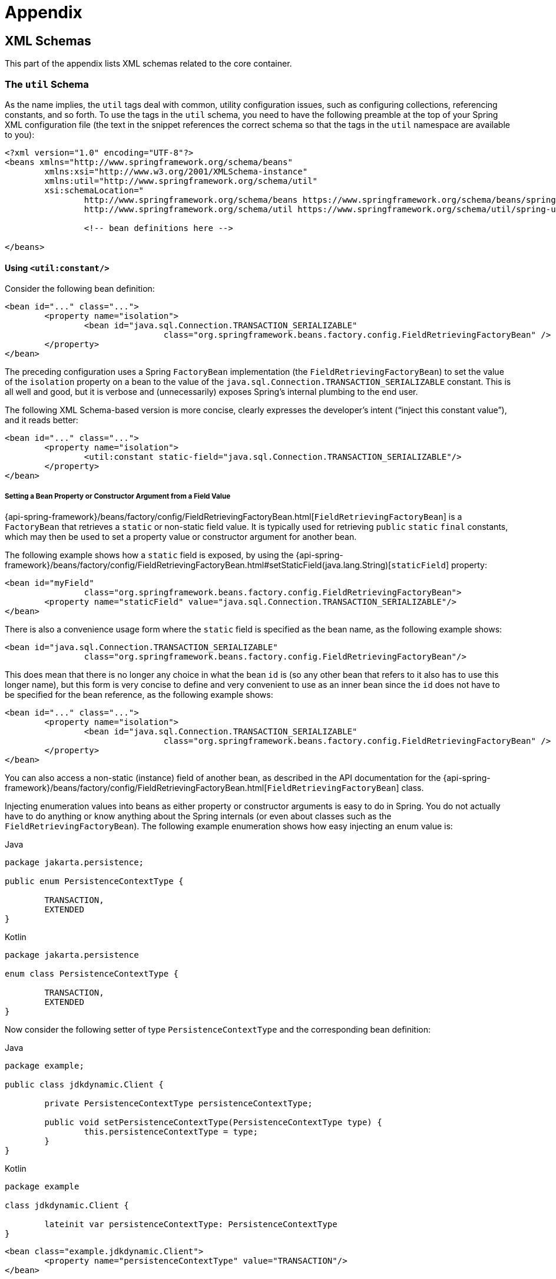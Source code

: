 = Appendix




[[xsd-schemas]]
== XML Schemas

This part of the appendix lists XML schemas related to the core container.



[[xsd-schemas-util]]
=== The `util` Schema

As the name implies, the `util` tags deal with common, utility configuration
issues, such as configuring collections, referencing constants, and so forth.
To use the tags in the `util` schema, you need to have the following preamble at the top
of your Spring XML configuration file (the text in the snippet references the
correct schema so that the tags in the `util` namespace are available to you):

[source,xml,indent=0,subs="verbatim,quotes"]
----
	<?xml version="1.0" encoding="UTF-8"?>
	<beans xmlns="http://www.springframework.org/schema/beans"
		xmlns:xsi="http://www.w3.org/2001/XMLSchema-instance"
		xmlns:util="http://www.springframework.org/schema/util"
		xsi:schemaLocation="
			http://www.springframework.org/schema/beans https://www.springframework.org/schema/beans/spring-beans.xsd
			http://www.springframework.org/schema/util https://www.springframework.org/schema/util/spring-util.xsd">

			<!-- bean definitions here -->

	</beans>
----


[[xsd-schemas-util-constant]]
==== Using `<util:constant/>`

Consider the following bean definition:

[source,xml,indent=0,subs="verbatim,quotes"]
----
	<bean id="..." class="...">
		<property name="isolation">
			<bean id="java.sql.Connection.TRANSACTION_SERIALIZABLE"
					class="org.springframework.beans.factory.config.FieldRetrievingFactoryBean" />
		</property>
	</bean>
----

The preceding configuration uses a Spring `FactoryBean` implementation (the
`FieldRetrievingFactoryBean`) to set the value of the `isolation` property on a bean
to the value of the `java.sql.Connection.TRANSACTION_SERIALIZABLE` constant. This is
all well and good, but it is verbose and (unnecessarily) exposes Spring's internal
plumbing to the end user.

The following XML Schema-based version is more concise, clearly expresses the
developer's intent ("`inject this constant value`"), and it reads better:

[source,xml,indent=0,subs="verbatim,quotes"]
----
	<bean id="..." class="...">
		<property name="isolation">
			<util:constant static-field="java.sql.Connection.TRANSACTION_SERIALIZABLE"/>
		</property>
	</bean>
----

[[xsd-schemas-util-frfb]]
===== Setting a Bean Property or Constructor Argument from a Field Value

{api-spring-framework}/beans/factory/config/FieldRetrievingFactoryBean.html[`FieldRetrievingFactoryBean`]
is a `FactoryBean` that retrieves a `static` or non-static field value. It is typically
used for retrieving `public` `static` `final` constants, which may then be used to set a
property value or constructor argument for another bean.

The following example shows how a `static` field is exposed, by using the
{api-spring-framework}/beans/factory/config/FieldRetrievingFactoryBean.html#setStaticField(java.lang.String)[`staticField`]
property:

[source,xml,indent=0,subs="verbatim,quotes"]
----
	<bean id="myField"
			class="org.springframework.beans.factory.config.FieldRetrievingFactoryBean">
		<property name="staticField" value="java.sql.Connection.TRANSACTION_SERIALIZABLE"/>
	</bean>
----

There is also a convenience usage form where the `static` field is specified as the bean
name, as the following example shows:

[source,xml,indent=0,subs="verbatim,quotes"]
----
	<bean id="java.sql.Connection.TRANSACTION_SERIALIZABLE"
			class="org.springframework.beans.factory.config.FieldRetrievingFactoryBean"/>
----

This does mean that there is no longer any choice in what the bean `id` is (so any other
bean that refers to it also has to use this longer name), but this form is very
concise to define and very convenient to use as an inner bean since the `id` does not have
to be specified for the bean reference, as the following example shows:

[source,xml,indent=0,subs="verbatim,quotes"]
----
	<bean id="..." class="...">
		<property name="isolation">
			<bean id="java.sql.Connection.TRANSACTION_SERIALIZABLE"
					class="org.springframework.beans.factory.config.FieldRetrievingFactoryBean" />
		</property>
	</bean>
----

You can also access a non-static (instance) field of another bean, as
described in the API documentation for the
{api-spring-framework}/beans/factory/config/FieldRetrievingFactoryBean.html[`FieldRetrievingFactoryBean`]
class.

Injecting enumeration values into beans as either property or constructor arguments is
easy to do in Spring. You do not actually have to do anything or know anything about
the Spring internals (or even about classes such as the `FieldRetrievingFactoryBean`).
The following example enumeration shows how easy injecting an enum value is:

[source,java,indent=0,subs="verbatim,quotes",role="primary"]
.Java
----
	package jakarta.persistence;

	public enum PersistenceContextType {

		TRANSACTION,
		EXTENDED
	}
----
[source,kotlin,indent=0,subs="verbatim,quotes",role="secondary"]
.Kotlin
----
	package jakarta.persistence

	enum class PersistenceContextType {

		TRANSACTION,
		EXTENDED
	}
----

Now consider the following setter of type `PersistenceContextType` and the corresponding bean definition:

[source,java,indent=0,subs="verbatim,quotes",role="primary"]
.Java
----
	package example;

	public class jdkdynamic.Client {

		private PersistenceContextType persistenceContextType;

		public void setPersistenceContextType(PersistenceContextType type) {
			this.persistenceContextType = type;
		}
	}
----
[source,kotlin,indent=0,subs="verbatim,quotes",role="secondary"]
.Kotlin
----
	package example

	class jdkdynamic.Client {

		lateinit var persistenceContextType: PersistenceContextType
	}
----

[source,xml,indent=0,subs="verbatim,quotes"]
----
	<bean class="example.jdkdynamic.Client">
		<property name="persistenceContextType" value="TRANSACTION"/>
	</bean>
----


[[xsd-schemas-util-property-path]]
==== Using `<util:property-path/>`

Consider the following example:

[source,xml,indent=0,subs="verbatim,quotes"]
----
	<!-- target bean to be referenced by name -->
	<bean id="testBean" class="org.springframework.beans.TestBean" scope="prototype">
		<property name="age" value="10"/>
		<property name="spouse">
			<bean class="org.springframework.beans.TestBean">
				<property name="age" value="11"/>
			</bean>
		</property>
	</bean>

	<!-- results in 10, which is the value of property 'age' of bean 'testBean' -->
	<bean id="testBean.age" class="org.springframework.beans.factory.config.PropertyPathFactoryBean"/>
----

The preceding configuration uses a Spring `FactoryBean` implementation (the
`PropertyPathFactoryBean`) to create a bean (of type `int`) called `testBean.age` that
has a value equal to the `age` property of the `testBean` bean.

Now consider the following example, which adds a `<util:property-path/>` element:

[source,xml,indent=0,subs="verbatim,quotes"]
----
	<!-- target bean to be referenced by name -->
	<bean id="testBean" class="org.springframework.beans.TestBean" scope="prototype">
		<property name="age" value="10"/>
		<property name="spouse">
			<bean class="org.springframework.beans.TestBean">
				<property name="age" value="11"/>
			</bean>
		</property>
	</bean>

	<!-- results in 10, which is the value of property 'age' of bean 'testBean' -->
	<util:property-path id="name" path="testBean.age"/>
----

The value of the `path` attribute of the `<property-path/>` element follows the form of
`beanName.beanProperty`. In this case, it picks up the `age` property of the bean named
`testBean`. The value of that `age` property is `10`.

[[xsd-schemas-util-property-path-dependency]]
===== Using `<util:property-path/>` to Set a Bean Property or Constructor Argument

`PropertyPathFactoryBean` is a `FactoryBean` that evaluates a property path on a given
target object. The target object can be specified directly or by a bean name. You can then use this
value in another bean definition as a property value or constructor
argument.

The following example shows a path being used against another bean, by name:

[source,xml,indent=0,subs="verbatim,quotes"]
----
	<!-- target bean to be referenced by name -->
	<bean id="person" class="org.springframework.beans.TestBean" scope="prototype">
		<property name="age" value="10"/>
		<property name="spouse">
			<bean class="org.springframework.beans.TestBean">
				<property name="age" value="11"/>
			</bean>
		</property>
	</bean>

	<!-- results in 11, which is the value of property 'spouse.age' of bean 'person' -->
	<bean id="theAge"
			class="org.springframework.beans.factory.config.PropertyPathFactoryBean">
		<property name="targetBeanName" value="person"/>
		<property name="propertyPath" value="spouse.age"/>
	</bean>
----

In the following example, a path is evaluated against an inner bean:

[source,xml,indent=0,subs="verbatim,quotes"]
----
	<!-- results in 12, which is the value of property 'age' of the inner bean -->
	<bean id="theAge"
			class="org.springframework.beans.factory.config.PropertyPathFactoryBean">
		<property name="targetObject">
			<bean class="org.springframework.beans.TestBean">
				<property name="age" value="12"/>
			</bean>
		</property>
		<property name="propertyPath" value="age"/>
	</bean>
----

There is also a shortcut form, where the bean name is the property path.
The following example shows the shortcut form:

[source,xml,indent=0,subs="verbatim,quotes"]
----
	<!-- results in 10, which is the value of property 'age' of bean 'person' -->
	<bean id="person.age"
			class="org.springframework.beans.factory.config.PropertyPathFactoryBean"/>
----

This form does mean that there is no choice in the name of the bean. Any reference to it
also has to use the same `id`, which is the path. If used as an inner
bean, there is no need to refer to it at all, as the following example shows:

[source,xml,indent=0,subs="verbatim,quotes"]
----
	<bean id="..." class="...">
		<property name="age">
			<bean id="person.age"
					class="org.springframework.beans.factory.config.PropertyPathFactoryBean"/>
		</property>
	</bean>
----

You can specifically set the result type in the actual definition. This is not necessary
for most use cases, but it can sometimes be useful. See the javadoc for more info on
this feature.


[[xsd-schemas-util-properties]]
==== Using `<util:properties/>`

Consider the following example:

[source,xml,indent=0,subs="verbatim,quotes"]
----
	<!-- creates a java.util.Properties instance with values loaded from the supplied location -->
	<bean id="jdbcConfiguration" class="org.springframework.beans.factory.config.PropertiesFactoryBean">
		<property name="location" value="classpath:com/foo/jdbc-production.properties"/>
	</bean>
----

The preceding configuration uses a Spring `FactoryBean` implementation (the
`PropertiesFactoryBean`) to instantiate a `java.util.Properties` instance with values
loaded from the supplied <<core.adoc#resources, `Resource`>> location).

The following example uses a `util:properties` element to make a more concise representation:

[source,xml,indent=0,subs="verbatim,quotes"]
----
	<!-- creates a java.util.Properties instance with values loaded from the supplied location -->
	<util:properties id="jdbcConfiguration" location="classpath:com/foo/jdbc-production.properties"/>
----


[[xsd-schemas-util-list]]
==== Using `<util:list/>`

Consider the following example:

[source,xml,indent=0,subs="verbatim,quotes"]
----
	<!-- creates a java.util.List instance with values loaded from the supplied 'sourceList' -->
	<bean id="emails" class="org.springframework.beans.factory.config.ListFactoryBean">
		<property name="sourceList">
			<list>
				<value>pechorin@hero.org</value>
				<value>raskolnikov@slums.org</value>
				<value>stavrogin@gov.org</value>
				<value>porfiry@gov.org</value>
			</list>
		</property>
	</bean>
----

The preceding configuration uses a Spring `FactoryBean` implementation (the
`ListFactoryBean`) to create a `java.util.List` instance and initialize it with values taken
from the supplied `sourceList`.

The following example uses a `<util:list/>` element to make a more concise representation:

[source,xml,indent=0,subs="verbatim,quotes"]
----
	<!-- creates a java.util.List instance with the supplied values -->
	<util:list id="emails">
		<value>pechorin@hero.org</value>
		<value>raskolnikov@slums.org</value>
		<value>stavrogin@gov.org</value>
		<value>porfiry@gov.org</value>
	</util:list>
----

You can also explicitly control the exact type of `List` that is instantiated and
populated by using the `list-class` attribute on the `<util:list/>` element. For
example, if we really need a `java.util.LinkedList` to be instantiated, we could use the
following configuration:

[source,xml,indent=0,subs="verbatim,quotes"]
----
	<util:list id="emails" list-class="java.util.LinkedList">
		<value>jackshaftoe@vagabond.org</value>
		<value>eliza@thinkingmanscrumpet.org</value>
		<value>vanhoek@pirate.org</value>
		<value>d'Arcachon@nemesis.org</value>
	</util:list>
----

If no `list-class` attribute is supplied, the container chooses a `List` implementation.


[[xsd-schemas-util-map]]
==== Using `<util:map/>`

Consider the following example:

[source,xml,indent=0,subs="verbatim,quotes"]
----
	<!-- creates a java.util.Map instance with values loaded from the supplied 'sourceMap' -->
	<bean id="emails" class="org.springframework.beans.factory.config.MapFactoryBean">
		<property name="sourceMap">
			<map>
				<entry key="pechorin" value="pechorin@hero.org"/>
				<entry key="raskolnikov" value="raskolnikov@slums.org"/>
				<entry key="stavrogin" value="stavrogin@gov.org"/>
				<entry key="porfiry" value="porfiry@gov.org"/>
			</map>
		</property>
	</bean>
----

The preceding configuration uses a Spring `FactoryBean` implementation (the
`MapFactoryBean`) to create a `java.util.Map` instance initialized with key-value pairs
taken from the supplied `'sourceMap'`.

The following example uses a `<util:map/>` element to make a more concise representation:

[source,xml,indent=0,subs="verbatim,quotes"]
----
	<!-- creates a java.util.Map instance with the supplied key-value pairs -->
	<util:map id="emails">
		<entry key="pechorin" value="pechorin@hero.org"/>
		<entry key="raskolnikov" value="raskolnikov@slums.org"/>
		<entry key="stavrogin" value="stavrogin@gov.org"/>
		<entry key="porfiry" value="porfiry@gov.org"/>
	</util:map>
----

You can also explicitly control the exact type of `Map` that is instantiated and
populated by using the `'map-class'` attribute on the `<util:map/>` element. For
example, if we really need a `java.util.TreeMap` to be instantiated, we could use the
following configuration:

[source,xml,indent=0,subs="verbatim,quotes"]
----
	<util:map id="emails" map-class="java.util.TreeMap">
		<entry key="pechorin" value="pechorin@hero.org"/>
		<entry key="raskolnikov" value="raskolnikov@slums.org"/>
		<entry key="stavrogin" value="stavrogin@gov.org"/>
		<entry key="porfiry" value="porfiry@gov.org"/>
	</util:map>
----

If no `'map-class'` attribute is supplied, the container chooses a `Map` implementation.


[[xsd-schemas-util-set]]
==== Using `<util:set/>`

Consider the following example:

[source,xml,indent=0,subs="verbatim,quotes"]
----
	<!-- creates a java.util.Set instance with values loaded from the supplied 'sourceSet' -->
	<bean id="emails" class="org.springframework.beans.factory.config.SetFactoryBean">
		<property name="sourceSet">
			<set>
				<value>pechorin@hero.org</value>
				<value>raskolnikov@slums.org</value>
				<value>stavrogin@gov.org</value>
				<value>porfiry@gov.org</value>
			</set>
		</property>
	</bean>
----

The preceding configuration uses a Spring `FactoryBean` implementation (the
`SetFactoryBean`) to create a `java.util.Set` instance initialized with values taken
from the supplied `sourceSet`.

The following example uses a `<util:set/>` element to make a more concise representation:

[source,xml,indent=0,subs="verbatim,quotes"]
----
	<!-- creates a java.util.Set instance with the supplied values -->
	<util:set id="emails">
		<value>pechorin@hero.org</value>
		<value>raskolnikov@slums.org</value>
		<value>stavrogin@gov.org</value>
		<value>porfiry@gov.org</value>
	</util:set>
----

You can also explicitly control the exact type of `Set` that is instantiated and
populated by using the `set-class` attribute on the `<util:set/>` element. For
example, if we really need a `java.util.TreeSet` to be instantiated, we could use the
following configuration:

[source,xml,indent=0,subs="verbatim,quotes"]
----
	<util:set id="emails" set-class="java.util.TreeSet">
		<value>pechorin@hero.org</value>
		<value>raskolnikov@slums.org</value>
		<value>stavrogin@gov.org</value>
		<value>porfiry@gov.org</value>
	</util:set>
----

If no `set-class` attribute is supplied, the container chooses a `Set` implementation.



[[xsd-schemas-aop]]
=== The `aop` Schema

The `aop` tags deal with configuring all things AOP in Spring, including Spring's
own proxy-based AOP framework and Spring's integration with the AspectJ AOP framework.
These tags are comprehensively covered in the chapter entitled <<core.adoc#aop,
Aspect Oriented Programming with Spring>>.

In the interest of completeness, to use the tags in the `aop` schema, you need to have
the following preamble at the top of your Spring XML configuration file (the text in the
snippet references the correct schema so that the tags in the `aop` namespace
are available to you):

[source,xml,indent=0,subs="verbatim,quotes"]
----
	<?xml version="1.0" encoding="UTF-8"?>
	<beans xmlns="http://www.springframework.org/schema/beans"
		xmlns:xsi="http://www.w3.org/2001/XMLSchema-instance"
		xmlns:aop="http://www.springframework.org/schema/aop"
		xsi:schemaLocation="
			http://www.springframework.org/schema/beans https://www.springframework.org/schema/beans/spring-beans.xsd
			http://www.springframework.org/schema/aop https://www.springframework.org/schema/aop/spring-aop.xsd">

		<!-- bean definitions here -->

	</beans>
----



[[xsd-schemas-context]]
=== The `context` Schema

The `context` tags deal with `ApplicationContext` configuration that relates to plumbing
-- that is, not usually beans that are important to an end-user but rather beans that do
a lot of the "`grunt`" work in Spring, such as `BeanfactoryPostProcessors`. The following
snippet references the correct schema so that the elements in the `context` namespace are
available to you:

[source,xml,indent=0,subs="verbatim,quotes"]
----
	<?xml version="1.0" encoding="UTF-8"?>
	<beans xmlns="http://www.springframework.org/schema/beans"
		xmlns:xsi="http://www.w3.org/2001/XMLSchema-instance"
		xmlns:context="http://www.springframework.org/schema/context"
		xsi:schemaLocation="
			http://www.springframework.org/schema/beans https://www.springframework.org/schema/beans/spring-beans.xsd
			http://www.springframework.org/schema/context https://www.springframework.org/schema/context/spring-context.xsd">

		<!-- bean definitions here -->

	</beans>
----


[[xsd-schemas-context-pphc]]
==== Using `<property-placeholder/>`

This element activates the replacement of `${...}` placeholders, which are resolved against a
specified properties file (as a <<core.adoc#resources, Spring resource location>>). This element
is a convenience mechanism that sets up a <<core.adoc#beans-factory-placeholderconfigurer,
`PropertySourcesPlaceholderConfigurer`>> for you. If you need more control over the specific
`PropertySourcesPlaceholderConfigurer` setup, you can explicitly define it as a bean yourself.


[[xsd-schemas-context-ac]]
==== Using `<annotation-config/>`

This element activates the Spring infrastructure to detect annotations in bean classes:

* Spring's <<core.adoc#beans-factory-metadata, `@Configuration`>> model
* <<core.adoc#beans-annotation-config, `@Autowired`/`@Inject`>>, `@Value`, and `@Lookup`
* JSR-250's `@Resource`, `@PostConstruct`, and `@PreDestroy` (if available)
* JAX-WS's `@WebServiceRef` and EJB 3's `@EJB` (if available)
* JPA's `@PersistenceContext` and `@PersistenceUnit` (if available)
* Spring's <<core.adoc#context-functionality-events-annotation, `@EventListener`>>

Alternatively, you can choose to explicitly activate the individual `BeanPostProcessors`
for those annotations.

NOTE: This element does not activate processing of Spring's
<<data-access.adoc#transaction-declarative-annotations, `@Transactional`>> annotation;
you can use the <<data-access.adoc#tx-decl-explained, `<tx:annotation-driven/>`>>
element for that purpose. Similarly, Spring's
<<integration.adoc#cache-annotations, caching annotations>> need to be explicitly
<<integration.adoc#cache-annotation-enable, enabled>> as well.


[[xsd-schemas-context-component-scan]]
==== Using `<component-scan/>`

This element is detailed in the section on <<core.adoc#beans-annotation-config,
annotation-based container configuration>>.


[[xsd-schemas-context-ltw]]
==== Using `<load-time-weaver/>`

This element is detailed in the section on <<core.adoc#aop-aj-ltw,
load-time weaving with AspectJ in the Spring Framework>>.


[[xsd-schemas-context-sc]]
==== Using `<spring-configured/>`

This element is detailed in the section on <<core.adoc#aop-atconfigurable,
using AspectJ to dependency inject domain objects with Spring>>.


[[xsd-schemas-context-mbe]]
==== Using `<mbean-export/>`

This element is detailed in the section on <<integration.adoc#jmx-context-mbeanexport,
configuring annotation-based MBean export>>.



[[xsd-schemas-beans]]
=== The Beans Schema

Last but not least, we have the elements in the `beans` schema. These elements
have been in Spring since the very dawn of the framework. Examples of the various elements
in the `beans` schema are not shown here because they are quite comprehensively covered
in <<core.adoc#beans-factory-properties-detailed, dependencies and configuration in detail>>
(and, indeed, in that entire <<core.adoc#beans, chapter>>).

Note that you can add zero or more key-value pairs to `<bean/>` XML definitions.
What, if anything, is done with this extra metadata is totally up to your own custom
logic (and so is typically only of use if you write your own custom elements as described
in the appendix entitled <<xml-custom>>).

The following example shows the `<meta/>` element in the context of a surrounding `<bean/>`
(note that, without any logic to interpret it, the metadata is effectively useless
as it stands).

[source,xml,indent=0,subs="verbatim,quotes"]
----
	<?xml version="1.0" encoding="UTF-8"?>
	<beans xmlns="http://www.springframework.org/schema/beans"
		xmlns:xsi="http://www.w3.org/2001/XMLSchema-instance"
		xsi:schemaLocation="
			http://www.springframework.org/schema/beans https://www.springframework.org/schema/beans/spring-beans.xsd">

		<bean id="foo" class="x.y.Foo">
			<meta key="cacheName" value="foo"/> <1>
			<property name="name" value="Rick"/>
		</bean>

	</beans>
----
<1> This is the example `meta` element

In the case of the preceding example, you could assume that there is some logic that consumes
the bean definition and sets up some caching infrastructure that uses the supplied metadata.




[[xml-custom]]
== XML Schema Authoring

[[xsd-custom-introduction]]
Since version 2.0, Spring has featured a mechanism for adding schema-based extensions to the
basic Spring XML format for defining and configuring beans. This section covers
how to write your own custom XML bean definition parsers and
integrate such parsers into the Spring IoC container.

To facilitate authoring configuration files that use a schema-aware XML editor,
Spring's extensible XML configuration mechanism is based on XML Schema. If you are not
familiar with Spring's current XML configuration extensions that come with the standard
Spring distribution, you should first read the previous section on <<xsd-schemas>>.


To create new XML configuration extensions:

. <<xsd-custom-schema, Author>> an XML schema to describe your custom element(s).
. <<xsd-custom-namespacehandler, Code>> a custom `NamespaceHandler` implementation.
. <<xsd-custom-parser, Code>> one or more `BeanDefinitionParser` implementations
  (this is where the real work is done).
. <<xsd-custom-registration, Register>> your new artifacts with Spring.

For a unified example, we create an
XML extension (a custom XML element) that lets us configure objects of the type
`SimpleDateFormat` (from the `java.text` package). When we are done,
we will be able to define bean definitions of type `SimpleDateFormat` as follows:

[source,xml,indent=0,subs="verbatim,quotes"]
----
	<myns:dateformat id="dateFormat"
		pattern="yyyy-MM-dd HH:mm"
		lenient="true"/>
----

(We include much more detailed
examples follow later in this appendix. The intent of this first simple example is to walk you
through the basic steps of making a custom extension.)



[[xsd-custom-schema]]
=== Authoring the Schema

Creating an XML configuration extension for use with Spring's IoC container starts with
authoring an XML Schema to describe the extension. For our example, we use the following schema
to configure `SimpleDateFormat` objects:

[source,xml,indent=0,subs="verbatim,quotes"]
----
	<!-- myns.xsd (inside package org/springframework/samples/xml) -->

	<?xml version="1.0" encoding="UTF-8"?>
	<xsd:schema xmlns="http://www.mycompany.example/schema/myns"
			xmlns:xsd="http://www.w3.org/2001/XMLSchema"
			xmlns:beans="http://www.springframework.org/schema/beans"
			targetNamespace="http://www.mycompany.example/schema/myns"
			elementFormDefault="qualified"
			attributeFormDefault="unqualified">

		<xsd:import namespace="http://www.springframework.org/schema/beans"/>

		<xsd:element name="dateformat">
			<xsd:complexType>
				<xsd:complexContent>
					<xsd:extension base="beans:identifiedType"> <1>
						<xsd:attribute name="lenient" type="xsd:boolean"/>
						<xsd:attribute name="pattern" type="xsd:string" use="required"/>
					</xsd:extension>
				</xsd:complexContent>
			</xsd:complexType>
		</xsd:element>
	</xsd:schema>
----
<1> The indicated line contains an extension base for all identifiable tags
(meaning they have an `id` attribute that we can use as the bean identifier in the
container). We can use this attribute because we imported the Spring-provided
`beans` namespace.


The preceding schema lets us configure `SimpleDateFormat` objects directly in an
XML application context file by using the `<myns:dateformat/>` element, as the following
example shows:

[source,xml,indent=0,subs="verbatim,quotes"]
----
	<myns:dateformat id="dateFormat"
		pattern="yyyy-MM-dd HH:mm"
		lenient="true"/>
----

Note that, after we have created the infrastructure classes, the preceding snippet of XML is
essentially the same as the following XML snippet:

[source,xml,indent=0,subs="verbatim,quotes"]
----
	<bean id="dateFormat" class="java.text.SimpleDateFormat">
		<constructor-arg value="yyyy-MM-dd HH:mm"/>
		<property name="lenient" value="true"/>
	</bean>
----

The second of the two preceding snippets
creates a bean in the container (identified by the name `dateFormat` of type
`SimpleDateFormat`) with a couple of properties set.

NOTE: The schema-based approach to creating configuration format allows for tight integration
with an IDE that has a schema-aware XML editor. By using a properly authored schema, you
can use autocompletion to let a user choose between several configuration options
defined in the enumeration.



[[xsd-custom-namespacehandler]]
=== Coding a `NamespaceHandler`

In addition to the schema, we need a `NamespaceHandler` to parse all elements of
this specific namespace that Spring encounters while parsing configuration files. For this example, the
`NamespaceHandler` should take care of the parsing of the `myns:dateformat`
element.

The `NamespaceHandler` interface features three methods:

* `init()`: Allows for initialization of the `NamespaceHandler` and is called by
  Spring before the handler is used.
* `BeanDefinition parse(Element, ParserContext)`: Called when Spring encounters a
  top-level element (not nested inside a bean definition or a different namespace).
  This method can itself register bean definitions, return a bean definition, or both.
* `BeanDefinitionHolder decorate(Node, BeanDefinitionHolder, ParserContext)`: Called
  when Spring encounters an attribute or nested element of a different namespace.
  The decoration of one or more bean definitions is used (for example) with the
  <<core.adoc#beans-factory-scopes, scopes that Spring supports>>.
  We start by highlighting a simple example, without using decoration, after which
  we show decoration in a somewhat more advanced example.

Although you can code your own `NamespaceHandler` for the entire
namespace (and hence provide code that parses each and every element in the namespace),
it is often the case that each top-level XML element in a Spring XML configuration file
results in a single bean definition (as in our case, where a single `<myns:dateformat/>`
element results in a single `SimpleDateFormat` bean definition). Spring features a
number of convenience classes that support this scenario. In the following example, we
use the `NamespaceHandlerSupport` class:

[source,java,indent=0,subs="verbatim,quotes",role="primary"]
.Java
----
	package org.springframework.samples.xml;

	import org.springframework.beans.factory.xml.NamespaceHandlerSupport;

	public class MyNamespaceHandler extends NamespaceHandlerSupport {

		public void init() {
			registerBeanDefinitionParser("dateformat", new SimpleDateFormatBeanDefinitionParser());
		}
	}
----
[source,kotlin,indent=0,subs="verbatim,quotes",role="secondary"]
.Kotlin
----
	package org.springframework.samples.xml

	import org.springframework.beans.factory.xml.NamespaceHandlerSupport

	class MyNamespaceHandler : NamespaceHandlerSupport {

		override fun init() {
			registerBeanDefinitionParser("dateformat", SimpleDateFormatBeanDefinitionParser())
		}
	}
----

You may notice that there is not actually a whole lot of parsing logic
in this class. Indeed, the `NamespaceHandlerSupport` class has a built-in notion of
delegation. It supports the registration of any number of `BeanDefinitionParser`
instances, to which it delegates to when it needs to parse an element in its
namespace. This clean separation of concerns lets a `NamespaceHandler` handle the
orchestration of the parsing of all of the custom elements in its namespace while
delegating to `BeanDefinitionParsers` to do the grunt work of the XML parsing. This
means that each `BeanDefinitionParser` contains only the logic for parsing a single
custom element, as we can see in the next step.



[[xsd-custom-parser]]
=== Using `BeanDefinitionParser`

A `BeanDefinitionParser` is used if the `NamespaceHandler` encounters an XML
element of the type that has been mapped to the specific bean definition parser
(`dateformat` in this case). In other words, the `BeanDefinitionParser` is
responsible for parsing one distinct top-level XML element defined in the schema. In
the parser, we' have access to the XML element (and thus to its subelements, too) so that
we can parse our custom XML content, as you can see in the following example:

[source,java,indent=0,subs="verbatim,quotes",role="primary"]
.Java
----
	package org.springframework.samples.xml;

	import org.springframework.beans.factory.support.BeanDefinitionBuilder;
	import org.springframework.beans.factory.xml.AbstractSingleBeanDefinitionParser;
	import org.springframework.util.StringUtils;
	import org.w3c.dom.Element;

	import java.text.SimpleDateFormat;

	public class SimpleDateFormatBeanDefinitionParser extends AbstractSingleBeanDefinitionParser { // <1>

		protected Class getBeanClass(Element element) {
			return SimpleDateFormat.class; // <2>
		}

		protected void doParse(Element element, BeanDefinitionBuilder bean) {
			// this will never be null since the schema explicitly requires that a value be supplied
			String pattern = element.getAttribute("pattern");
			bean.addConstructorArgValue(pattern);

			// this however is an optional property
			String lenient = element.getAttribute("lenient");
			if (StringUtils.hasText(lenient)) {
				bean.addPropertyValue("lenient", Boolean.valueOf(lenient));
			}
		}

	}
----
<1> We use the Spring-provided `AbstractSingleBeanDefinitionParser` to handle a lot of
the basic grunt work of creating a single `BeanDefinition`.
<2> We supply the `AbstractSingleBeanDefinitionParser` superclass with the type that our
single `BeanDefinition` represents.

[source,kotlin,indent=0,subs="verbatim,quotes",role="secondary"]
.Kotlin
----
	package org.springframework.samples.xml

	import org.springframework.beans.factory.support.BeanDefinitionBuilder
	import org.springframework.beans.factory.xml.AbstractSingleBeanDefinitionParser
	import org.springframework.util.StringUtils
	import org.w3c.dom.Element

	import java.text.SimpleDateFormat

	class SimpleDateFormatBeanDefinitionParser : AbstractSingleBeanDefinitionParser() { // <1>

		override fun getBeanClass(element: Element): Class<*>? { // <2>
			return SimpleDateFormat::class.java
		}

		override fun doParse(element: Element, bean: BeanDefinitionBuilder) {
			// this will never be null since the schema explicitly requires that a value be supplied
			val pattern = element.getAttribute("pattern")
			bean.addConstructorArgValue(pattern)

			// this however is an optional property
			val lenient = element.getAttribute("lenient")
			if (StringUtils.hasText(lenient)) {
				bean.addPropertyValue("lenient", java.lang.Boolean.valueOf(lenient))
			}
		}
	}
----
<1> We use the Spring-provided `AbstractSingleBeanDefinitionParser` to handle a lot of
the basic grunt work of creating a single `BeanDefinition`.
<2> We supply the `AbstractSingleBeanDefinitionParser` superclass with the type that our
single `BeanDefinition` represents.


In this simple case, this is all that we need to do. The creation of our single
`BeanDefinition` is handled by the `AbstractSingleBeanDefinitionParser` superclass, as
is the extraction and setting of the bean definition's unique identifier.



[[xsd-custom-registration]]
=== Registering the Handler and the Schema

The coding is finished. All that remains to be done is to make the Spring XML
parsing infrastructure aware of our custom element. We do so by registering our custom
`namespaceHandler` and custom XSD file in two special-purpose properties files. These
properties files are both placed in a `META-INF` directory in your application and
can, for example, be distributed alongside your binary classes in a JAR file. The Spring
XML parsing infrastructure automatically picks up your new extension by consuming
these special properties files, the formats of which are detailed in the next two sections.


[[xsd-custom-registration-spring-handlers]]
==== Writing `META-INF/spring.handlers`

The properties file called `spring.handlers` contains a mapping of XML Schema URIs to
namespace handler classes. For our example, we need to write the following:

[literal,subs="verbatim,quotes"]
----
http\://www.mycompany.example/schema/myns=org.springframework.samples.xml.MyNamespaceHandler
----

(The `:` character is a valid delimiter in the Java properties format, so
`:` character in the URI needs to be escaped with a backslash.)

The first part (the key) of the key-value pair is the URI associated with your custom
namespace extension and needs to exactly match exactly the value of the `targetNamespace`
attribute, as specified in your custom XSD schema.


[[xsd-custom-registration-spring-schemas]]
==== Writing 'META-INF/spring.schemas'

The properties file called `spring.schemas` contains a mapping of XML Schema locations
(referred to, along with the schema declaration, in XML files that use the schema as part
of the `xsi:schemaLocation` attribute) to classpath resources. This file is needed
to prevent Spring from absolutely having to use a default `EntityResolver` that requires
Internet access to retrieve the schema file. If you specify the mapping in this
properties file, Spring searches for the schema (in this case,
`myns.xsd` in the `org.springframework.samples.xml` package) on the classpath.
The following snippet shows the line we need to add for our custom schema:

[literal,subs="verbatim,quotes"]
----
http\://www.mycompany.example/schema/myns/myns.xsd=org/springframework/samples/xml/myns.xsd
----

(Remember that the `:` character must be escaped.)

You are encouraged to deploy your XSD file (or files) right alongside
the `NamespaceHandler` and `BeanDefinitionParser` classes on the classpath.



[[xsd-custom-using]]
=== Using a Custom Extension in Your Spring XML Configuration

Using a custom extension that you yourself have implemented is no different from using
one of the "`custom`" extensions that Spring provides. The following
example uses the custom `<dateformat/>` element developed in the previous steps
in a Spring XML configuration file:

[source,xml,indent=0,subs="verbatim,quotes"]
----
	<?xml version="1.0" encoding="UTF-8"?>
	<beans xmlns="http://www.springframework.org/schema/beans"
		xmlns:xsi="http://www.w3.org/2001/XMLSchema-instance"
		xmlns:myns="http://www.mycompany.example/schema/myns"
		xsi:schemaLocation="
			http://www.springframework.org/schema/beans https://www.springframework.org/schema/beans/spring-beans.xsd
			http://www.mycompany.example/schema/myns http://www.mycompany.com/schema/myns/myns.xsd">

		<!-- as a top-level bean -->
		<myns:dateformat id="defaultDateFormat" pattern="yyyy-MM-dd HH:mm" lenient="true"/> <1>

		<bean id="jobDetailTemplate" abstract="true">
			<property name="dateFormat">
				<!-- as an inner bean -->
				<myns:dateformat pattern="HH:mm MM-dd-yyyy"/>
			</property>
		</bean>

	</beans>
----
<1> Our custom bean.



[[xsd-custom-meat]]
=== More Detailed Examples

This section presents some more detailed examples of custom XML extensions.


[[xsd-custom-custom-nested]]
==== Nesting Custom Elements within Custom Elements

The example presented in this section shows how you to write the various artifacts required
to satisfy a target of the following configuration:

[source,xml,indent=0,subs="verbatim,quotes"]
----
	<?xml version="1.0" encoding="UTF-8"?>
	<beans xmlns="http://www.springframework.org/schema/beans"
		xmlns:xsi="http://www.w3.org/2001/XMLSchema-instance"
		xmlns:foo="http://www.foo.example/schema/component"
		xsi:schemaLocation="
			http://www.springframework.org/schema/beans https://www.springframework.org/schema/beans/spring-beans.xsd
			http://www.foo.example/schema/component http://www.foo.example/schema/component/component.xsd">

		<foo:component id="bionic-family" name="Bionic-1">
			<foo:component name="Mother-1">
				<foo:component name="Karate-1"/>
				<foo:component name="Sport-1"/>
			</foo:component>
			<foo:component name="Rock-1"/>
		</foo:component>

	</beans>
----

The preceding configuration nests custom extensions within each other. The class
that is actually configured by the `<foo:component/>` element is the `Component`
class (shown in the next example). Notice how the `Component` class does not expose a
setter method for the `components` property. This makes it hard (or rather impossible)
to configure a bean definition for the `Component` class by using setter injection.
The following listing shows the `Component` class:

[source,java,indent=0,subs="verbatim,quotes",role="primary"]
.Java
----
	package com.foo;

	import java.util.ArrayList;
	import java.util.List;

	public class Component {

		private String name;
		private List<Component> components = new ArrayList<Component> ();

		// mmm, there is no setter method for the 'components'
		public void addComponent(Component component) {
			this.components.add(component);
		}

		public List<Component> getComponents() {
			return components;
		}

		public String getName() {
			return name;
		}

		public void setName(String name) {
			this.name = name;
		}
	}
----
[source,kotlin,indent=0,subs="verbatim,quotes",role="secondary"]
.Kotlin
----
	package com.foo

	import java.util.ArrayList

	class Component {

		var name: String? = null
		private val components = ArrayList<Component>()

		// mmm, there is no setter method for the 'components'
		fun addComponent(component: Component) {
			this.components.add(component)
		}

		fun getComponents(): List<Component> {
			return components
		}
	}
----

The typical solution to this issue is to create a custom `FactoryBean` that exposes a
setter property for the `components` property. The following listing shows such a custom
`FactoryBean`:

[source,java,indent=0,subs="verbatim,quotes",role="primary"]
.Java
----
	package com.foo;

	import org.springframework.beans.factory.FactoryBean;

	import java.util.List;

	public class ComponentFactoryBean implements FactoryBean<Component> {

		private Component parent;
		private List<Component> children;

		public void setParent(Component parent) {
			this.parent = parent;
		}

		public void setChildren(List<Component> children) {
			this.children = children;
		}

		public Component getObject() throws Exception {
			if (this.children != null && this.children.size() > 0) {
				for (Component child : children) {
					this.parent.addComponent(child);
				}
			}
			return this.parent;
		}

		public Class<Component> getObjectType() {
			return Component.class;
		}

		public boolean isSingleton() {
			return true;
		}
	}
----
[source,kotlin,indent=0,subs="verbatim,quotes",role="secondary"]
.Kotlin
----
	package com.foo

	import org.springframework.beans.factory.FactoryBean
	import org.springframework.stereotype.Component

	class ComponentFactoryBean : FactoryBean<Component> {

		private var parent: Component? = null
		private var children: List<Component>? = null

		fun setParent(parent: Component) {
			this.parent = parent
		}

		fun setChildren(children: List<Component>) {
			this.children = children
		}
		
		override fun getObject(): Component? {
			if (this.children != null && this.children!!.isNotEmpty()) {
				for (child in children!!) {
					this.parent!!.addComponent(child)
				}
			}
			return this.parent
		}

		override fun getObjectType(): Class<Component>? {
			return Component::class.java
		}

		override fun isSingleton(): Boolean {
			return true
		}
	}
----

This works nicely, but it exposes a lot of Spring plumbing to the end user. What we are
going to do is write a custom extension that hides away all of this Spring plumbing.
If we stick to <<xsd-custom-introduction, the steps described previously>>, we start off
by creating the XSD schema to define the structure of our custom tag, as the following
listing shows:

[source,xml,indent=0,subs="verbatim,quotes"]
----
	<?xml version="1.0" encoding="UTF-8" standalone="no"?>

	<xsd:schema xmlns="http://www.foo.example/schema/component"
			xmlns:xsd="http://www.w3.org/2001/XMLSchema"
			targetNamespace="http://www.foo.example/schema/component"
			elementFormDefault="qualified"
			attributeFormDefault="unqualified">

		<xsd:element name="component">
			<xsd:complexType>
				<xsd:choice minOccurs="0" maxOccurs="unbounded">
					<xsd:element ref="component"/>
				</xsd:choice>
				<xsd:attribute name="id" type="xsd:ID"/>
				<xsd:attribute name="name" use="required" type="xsd:string"/>
			</xsd:complexType>
		</xsd:element>

	</xsd:schema>
----

Again following <<xsd-custom-introduction, the process described earlier>>,
we then create a custom `NamespaceHandler`:

[source,java,indent=0,subs="verbatim,quotes",role="primary"]
.Java
----
	package com.foo;

	import org.springframework.beans.factory.xml.NamespaceHandlerSupport;

	public class ComponentNamespaceHandler extends NamespaceHandlerSupport {

		public void init() {
			registerBeanDefinitionParser("component", new ComponentBeanDefinitionParser());
		}
	}
----
[source,kotlin,indent=0,subs="verbatim,quotes",role="secondary"]
.Kotlin
----
	package com.foo

	import org.springframework.beans.factory.xml.NamespaceHandlerSupport

	class ComponentNamespaceHandler : NamespaceHandlerSupport() {

		override fun init() {
			registerBeanDefinitionParser("component", ComponentBeanDefinitionParser())
		}
	}
----

Next up is the custom `BeanDefinitionParser`. Remember that we are creating
a `BeanDefinition` that describes a `ComponentFactoryBean`. The following
listing shows our custom `BeanDefinitionParser` implementation:

[source,java,indent=0,subs="verbatim,quotes",role="primary"]
.Java
----
	package com.foo;

	import org.springframework.beans.factory.config.BeanDefinition;
	import org.springframework.beans.factory.support.AbstractBeanDefinition;
	import org.springframework.beans.factory.support.BeanDefinitionBuilder;
	import org.springframework.beans.factory.support.ManagedList;
	import org.springframework.beans.factory.xml.AbstractBeanDefinitionParser;
	import org.springframework.beans.factory.xml.ParserContext;
	import org.springframework.util.xml.DomUtils;
	import org.w3c.dom.Element;

	import java.util.List;

	public class ComponentBeanDefinitionParser extends AbstractBeanDefinitionParser {

		protected AbstractBeanDefinition parseInternal(Element element, ParserContext parserContext) {
			return parseComponentElement(element);
		}

		private static AbstractBeanDefinition parseComponentElement(Element element) {
			BeanDefinitionBuilder factory = BeanDefinitionBuilder.rootBeanDefinition(ComponentFactoryBean.class);
			factory.addPropertyValue("parent", parseComponent(element));

			List<Element> childElements = DomUtils.getChildElementsByTagName(element, "component");
			if (childElements != null && childElements.size() > 0) {
				parseChildComponents(childElements, factory);
			}

			return factory.getBeanDefinition();
		}

		private static BeanDefinition parseComponent(Element element) {
			BeanDefinitionBuilder component = BeanDefinitionBuilder.rootBeanDefinition(Component.class);
			component.addPropertyValue("name", element.getAttribute("name"));
			return component.getBeanDefinition();
		}

		private static void parseChildComponents(List<Element> childElements, BeanDefinitionBuilder factory) {
			ManagedList<BeanDefinition> children = new ManagedList<BeanDefinition>(childElements.size());
			for (Element element : childElements) {
				children.add(parseComponentElement(element));
			}
			factory.addPropertyValue("children", children);
		}
	}
----
[source,kotlin,indent=0,subs="verbatim,quotes",role="secondary"]
.Kotlin
----
	package com.foo

	import org.springframework.beans.factory.config.BeanDefinition
	import org.springframework.beans.factory.support.AbstractBeanDefinition
	import org.springframework.beans.factory.support.BeanDefinitionBuilder
	import org.springframework.beans.factory.support.ManagedList
	import org.springframework.beans.factory.xml.AbstractBeanDefinitionParser
	import org.springframework.beans.factory.xml.ParserContext
	import org.springframework.util.xml.DomUtils
	import org.w3c.dom.Element

	import java.util.List

	class ComponentBeanDefinitionParser : AbstractBeanDefinitionParser() {

		override fun parseInternal(element: Element, parserContext: ParserContext): AbstractBeanDefinition? {
			return parseComponentElement(element)
		}

		private fun parseComponentElement(element: Element): AbstractBeanDefinition {
			val factory = BeanDefinitionBuilder.rootBeanDefinition(ComponentFactoryBean::class.java)
			factory.addPropertyValue("parent", parseComponent(element))

			val childElements = DomUtils.getChildElementsByTagName(element, "component")
			if (childElements != null && childElements.size > 0) {
				parseChildComponents(childElements, factory)
			}

			return factory.getBeanDefinition()
		}

		private fun parseComponent(element: Element): BeanDefinition {
			val component = BeanDefinitionBuilder.rootBeanDefinition(Component::class.java)
			component.addPropertyValue("name", element.getAttribute("name"))
			return component.beanDefinition
		}

		private fun parseChildComponents(childElements: List<Element>, factory: BeanDefinitionBuilder) {
			val children = ManagedList<BeanDefinition>(childElements.size)
			for (element in childElements) {
				children.add(parseComponentElement(element))
			}
			factory.addPropertyValue("children", children)
		}
	}
----

Finally, the various artifacts need to be registered with the Spring XML infrastructure,
by modifying the `META-INF/spring.handlers` and `META-INF/spring.schemas` files, as follows:

[literal,subs="verbatim,quotes"]
----
# in 'META-INF/spring.handlers'
http\://www.foo.example/schema/component=com.foo.ComponentNamespaceHandler
----

[literal,subs="verbatim,quotes"]
----
# in 'META-INF/spring.schemas'
http\://www.foo.example/schema/component/component.xsd=com/foo/component.xsd
----


[[xsd-custom-custom-just-attributes]]
==== Custom Attributes on "`Normal`" Elements

Writing your own custom parser and the associated artifacts is not hard. However,
it is sometimes not the right thing to do. Consider a scenario where you need to
add metadata to already existing bean definitions. In this case, you certainly
do not want to have to write your own entire custom extension. Rather, you merely
want to add an additional attribute to the existing bean definition element.

By way of another example, suppose that you define a bean definition for a
service object that (unknown to it) accesses a clustered
https://jcp.org/en/jsr/detail?id=107[JCache], and you want to ensure that the
named JCache instance is eagerly started within the surrounding cluster.
The following listing shows such a definition:

[source,xml,indent=0,subs="verbatim,quotes"]
----
	<bean id="checkingAccountService" class="com.foo.DefaultCheckingAccountService"
			jcache:cache-name="checking.account">
		<!-- other dependencies here... -->
	</bean>
----

We can then create another `BeanDefinition` when the
`'jcache:cache-name'` attribute is parsed. This `BeanDefinition` then initializes
the named JCache for us. We can also modify the existing `BeanDefinition` for the
`'checkingAccountService'` so that it has a dependency on this new
JCache-initializing `BeanDefinition`. The following listing shows our `JCacheInitializer`:

[source,java,indent=0,subs="verbatim,quotes",role="primary"]
.Java
----
	package com.foo;

	public class JCacheInitializer {

		private String name;

		public JCacheInitializer(String name) {
			this.name = name;
		}

		public void initialize() {
			// lots of JCache API calls to initialize the named cache...
		}
	}
----
[source,kotlin,indent=0,subs="verbatim,quotes",role="secondary"]
.Kotlin
----
	package com.foo

	class JCacheInitializer(private val name: String) {

		fun initialize() {
			// lots of JCache API calls to initialize the named cache...
		}
	}
----

Now we can move onto the custom extension. First, we need to author
the XSD schema that describes the custom attribute, as follows:

[source,xml,indent=0,subs="verbatim,quotes"]
----
	<?xml version="1.0" encoding="UTF-8" standalone="no"?>

	<xsd:schema xmlns="http://www.foo.example/schema/jcache"
			xmlns:xsd="http://www.w3.org/2001/XMLSchema"
			targetNamespace="http://www.foo.example/schema/jcache"
			elementFormDefault="qualified">

		<xsd:attribute name="cache-name" type="xsd:string"/>

	</xsd:schema>
----

Next, we need to create the associated `NamespaceHandler`, as follows:

[source,java,indent=0,subs="verbatim,quotes",role="primary"]
.Java
----
	package com.foo;

	import org.springframework.beans.factory.xml.NamespaceHandlerSupport;

	public class JCacheNamespaceHandler extends NamespaceHandlerSupport {

		public void init() {
			super.registerBeanDefinitionDecoratorForAttribute("cache-name",
				new JCacheInitializingBeanDefinitionDecorator());
		}

	}
----
[source,kotlin,indent=0,subs="verbatim,quotes",role="secondary"]
.Kotlin
----
	package com.foo

	import org.springframework.beans.factory.xml.NamespaceHandlerSupport

	class JCacheNamespaceHandler : NamespaceHandlerSupport() {

		override fun init() {
			super.registerBeanDefinitionDecoratorForAttribute("cache-name",
					JCacheInitializingBeanDefinitionDecorator())
		}

	}
----

Next, we need to create the parser. Note that, in this case, because we are going to parse
an XML attribute, we write a `BeanDefinitionDecorator` rather than a `BeanDefinitionParser`.
The following listing shows our `BeanDefinitionDecorator` implementation:

[source,java,indent=0,subs="verbatim,quotes",role="primary"]
.Java
----
	package com.foo;

	import org.springframework.beans.factory.config.BeanDefinitionHolder;
	import org.springframework.beans.factory.support.AbstractBeanDefinition;
	import org.springframework.beans.factory.support.BeanDefinitionBuilder;
	import org.springframework.beans.factory.xml.BeanDefinitionDecorator;
	import org.springframework.beans.factory.xml.ParserContext;
	import org.w3c.dom.Attr;
	import org.w3c.dom.Node;

	import java.util.ArrayList;
	import java.util.Arrays;
	import java.util.List;

	public class JCacheInitializingBeanDefinitionDecorator implements BeanDefinitionDecorator {

		private static final String[] EMPTY_STRING_ARRAY = new String[0];

		public BeanDefinitionHolder decorate(Node source, BeanDefinitionHolder holder,
				ParserContext ctx) {
			String initializerBeanName = registerJCacheInitializer(source, ctx);
			createDependencyOnJCacheInitializer(holder, initializerBeanName);
			return holder;
		}

		private void createDependencyOnJCacheInitializer(BeanDefinitionHolder holder,
				String initializerBeanName) {
			AbstractBeanDefinition definition = ((AbstractBeanDefinition) holder.getBeanDefinition());
			String[] dependsOn = definition.getDependsOn();
			if (dependsOn == null) {
				dependsOn = new String[]{initializerBeanName};
			} else {
				List dependencies = new ArrayList(Arrays.asList(dependsOn));
				dependencies.add(initializerBeanName);
				dependsOn = (String[]) dependencies.toArray(EMPTY_STRING_ARRAY);
			}
			definition.setDependsOn(dependsOn);
		}

		private String registerJCacheInitializer(Node source, ParserContext ctx) {
			String cacheName = ((Attr) source).getValue();
			String beanName = cacheName + "-initializer";
			if (!ctx.getRegistry().containsBeanDefinition(beanName)) {
				BeanDefinitionBuilder initializer = BeanDefinitionBuilder.rootBeanDefinition(JCacheInitializer.class);
				initializer.addConstructorArg(cacheName);
				ctx.getRegistry().registerBeanDefinition(beanName, initializer.getBeanDefinition());
			}
			return beanName;
		}
	}
----
[source,kotlin,indent=0,subs="verbatim,quotes",role="secondary"]
.Kotlin
----
	package com.foo

	import org.springframework.beans.factory.config.BeanDefinitionHolder
	import org.springframework.beans.factory.support.AbstractBeanDefinition
	import org.springframework.beans.factory.support.BeanDefinitionBuilder
	import org.springframework.beans.factory.xml.BeanDefinitionDecorator
	import org.springframework.beans.factory.xml.ParserContext
	import org.w3c.dom.Attr
	import org.w3c.dom.Node

	import java.util.ArrayList

	class JCacheInitializingBeanDefinitionDecorator : BeanDefinitionDecorator {

		override fun decorate(source: Node, holder: BeanDefinitionHolder,
							ctx: ParserContext): BeanDefinitionHolder {
			val initializerBeanName = registerJCacheInitializer(source, ctx)
			createDependencyOnJCacheInitializer(holder, initializerBeanName)
			return holder
		}

		private fun createDependencyOnJCacheInitializer(holder: BeanDefinitionHolder,
														initializerBeanName: String) {
			val definition = holder.beanDefinition as AbstractBeanDefinition
			var dependsOn = definition.dependsOn
			dependsOn = if (dependsOn == null) {
				arrayOf(initializerBeanName)
			} else {
				val dependencies = ArrayList(listOf(*dependsOn))
				dependencies.add(initializerBeanName)
				dependencies.toTypedArray()
			}
			definition.setDependsOn(*dependsOn)
		}

		private fun registerJCacheInitializer(source: Node, ctx: ParserContext): String {
			val cacheName = (source as Attr).value
			val beanName = "$cacheName-initializer"
			if (!ctx.registry.containsBeanDefinition(beanName)) {
				val initializer = BeanDefinitionBuilder.rootBeanDefinition(JCacheInitializer::class.java)
				initializer.addConstructorArg(cacheName)
				ctx.registry.registerBeanDefinition(beanName, initializer.getBeanDefinition())
			}
			return beanName
		}
	}
----

Finally, we need to register the various artifacts with the Spring XML infrastructure
by modifying the `META-INF/spring.handlers` and `META-INF/spring.schemas` files, as follows:

[literal,subs="verbatim,quotes"]
----
# in 'META-INF/spring.handlers'
http\://www.foo.example/schema/jcache=com.foo.JCacheNamespaceHandler
----

[literal,subs="verbatim,quotes"]
----
# in 'META-INF/spring.schemas'
http\://www.foo.example/schema/jcache/jcache.xsd=com/foo/jcache.xsd
----


[[application-startup-steps]]
== Application Startup Steps

This part of the appendix lists the existing `StartupSteps` that the core container is instrumented with.

WARNING: The name and detailed information about each startup step is not part of the public contract and
is subject to change; this is considered as an implementation detail of the core container and will follow
its behavior changes.

.Application startup steps defined in the core container
|===
| Name| Description| Tags

| `spring.beans.instantiate`
| Instantiation of a bean and its dependencies.
| `beanName` the name of the bean, `beanType` the type required at the injection point.

| `spring.beans.smart-initialize`
| Initialization of `SmartInitializingSingleton` beans.
| `beanName` the name of the bean.

| `spring.context.annotated-bean-reader.create`
| Creation of the `AnnotatedBeanDefinitionReader`.
|

| `spring.context.base-packages.scan`
| Scanning of base packages.
| `packages` array of base packages for scanning.

| `spring.context.beans.post-process`
| Beans post-processing phase.
|

| `spring.context.bean-factory.post-process`
| Invocation of the `BeanFactoryPostProcessor` beans.
| `postProcessor` the current post-processor.

| `spring.context.beandef-registry.post-process`
| Invocation of the `BeanDefinitionRegistryPostProcessor` beans.
| `postProcessor` the current post-processor.

| `spring.context.component-classes.register`
| Registration of component classes through `AnnotationConfigApplicationContext#register`.
| `classes` array of given classes for registration.

| `spring.context.config-classes.enhance`
| Enhancement of configuration classes with CGLIB proxies.
| `classCount` count of enhanced classes.

| `spring.context.config-classes.parse`
| Configuration classes parsing phase with the `ConfigurationClassPostProcessor`.
| `classCount` count of processed classes.

| `spring.context.refresh`
| Application context refresh phase.
|
|===